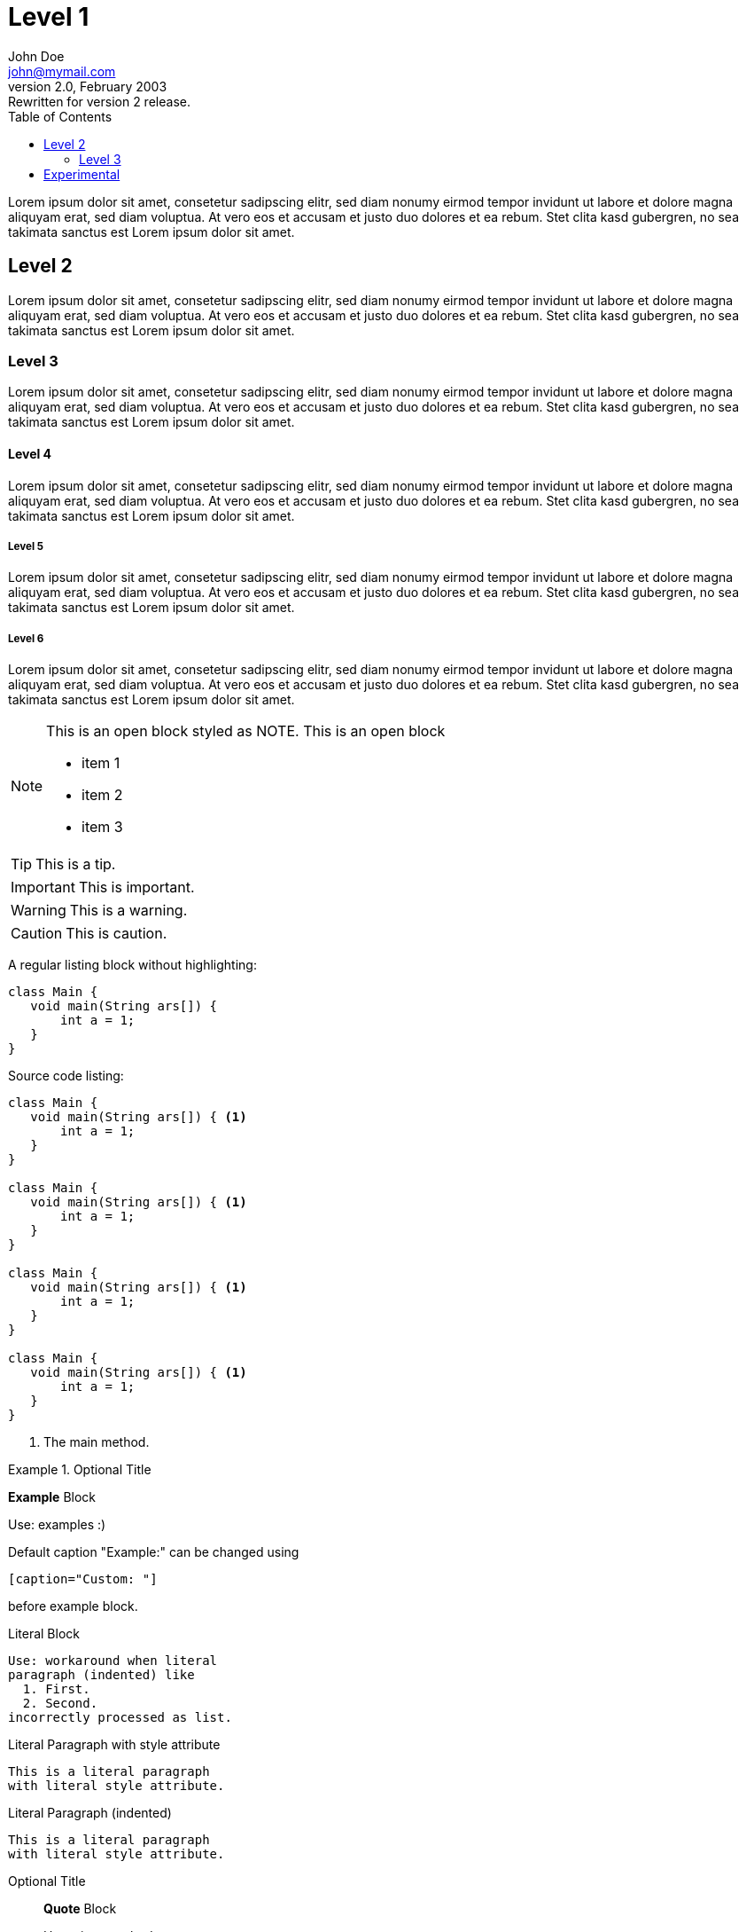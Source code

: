 :toc:
:source-highlighter: highlightjs
:icons: font
:experimental:

= Level 1
John Doe <john@mymail.com>
v2.0, February 2003: Rewritten for version 2 release.


Lorem ipsum dolor sit amet, consetetur sadipscing elitr, sed diam 
nonumy eirmod tempor invidunt ut labore et dolore magna aliquyam erat, 
sed diam voluptua. At vero eos et accusam et justo duo dolores et ea rebum. 
Stet clita kasd gubergren, no sea takimata sanctus est Lorem ipsum dolor sit amet.

== Level 2

Lorem ipsum dolor sit amet, consetetur sadipscing elitr, sed diam 
nonumy eirmod tempor invidunt ut labore et dolore magna aliquyam erat, 
sed diam voluptua. At vero eos et accusam et justo duo dolores et ea rebum. 
Stet clita kasd gubergren, no sea takimata sanctus est Lorem ipsum dolor sit amet.

=== Level 3

Lorem ipsum dolor sit amet, consetetur sadipscing elitr, sed diam 
nonumy eirmod tempor invidunt ut labore et dolore magna aliquyam erat, 
sed diam voluptua. At vero eos et accusam et justo duo dolores et ea rebum. 
Stet clita kasd gubergren, no sea takimata sanctus est Lorem ipsum dolor sit amet.

==== Level 4

Lorem ipsum dolor sit amet, consetetur sadipscing elitr, sed diam 
nonumy eirmod tempor invidunt ut labore et dolore magna aliquyam erat, 
sed diam voluptua. At vero eos et accusam et justo duo dolores et ea rebum. 
Stet clita kasd gubergren, no sea takimata sanctus est Lorem ipsum dolor sit amet.

===== Level 5

Lorem ipsum dolor sit amet, consetetur sadipscing elitr, sed diam 
nonumy eirmod tempor invidunt ut labore et dolore magna aliquyam erat, 
sed diam voluptua. At vero eos et accusam et justo duo dolores et ea rebum. 
Stet clita kasd gubergren, no sea takimata sanctus est Lorem ipsum dolor sit amet.

===== Level 6

Lorem ipsum dolor sit amet, consetetur sadipscing elitr, sed diam 
nonumy eirmod tempor invidunt ut labore et dolore magna aliquyam erat, 
sed diam voluptua. At vero eos et accusam et justo duo dolores et ea rebum. 
Stet clita kasd gubergren, no sea takimata sanctus est Lorem ipsum dolor sit amet.


[NOTE]
--
This is an open block styled as NOTE.
This is an open block

  * item 1
  * item 2
  * item 3
  
--

TIP: This is a tip.

IMPORTANT: This is important.

WARNING: This is a warning.

CAUTION: This is caution.

A regular listing block without highlighting:

----
class Main {
   void main(String ars[]) {
       int a = 1;
   }
}
----


Source code listing:

[source,java]
----
class Main {
   void main(String ars[]) { <1>
       int a = 1;
   }
}

class Main {
   void main(String ars[]) { <1>
       int a = 1;
   }
}

class Main {
   void main(String ars[]) { <1>
       int a = 1;
   }
}

class Main {
   void main(String ars[]) { <1>
       int a = 1;
   }
}
----

<1> The main method.



.Optional Title
==========================
*Example* Block

Use: examples :)

Default caption "Example:"
can be changed using

 [caption="Custom: "]

before example block.
==========================

.Literal Block
....
Use: workaround when literal
paragraph (indented) like
  1. First.
  2. Second.
incorrectly processed as list.
....
 
.Literal Paragraph with style attribute
[literal]
This is a literal paragraph
with literal style attribute.

.Literal Paragraph (indented)

  This is a literal paragraph
  with literal style attribute.

.Optional Title
[quote, cite author, cite source]
____
*Quote* Block

Use: cite somebody
____


.An example table with additional Bootstrap role "table-striped"

[role="table-striped",options="header,footer"]
|=======================
|Col 1|Col 2      |Col 3
|1    |Item 1     |a
|2    |Item 2     |b
|3    |Item 3     |c
|6    |Three items|d
|=======================

.Multiline cells, row/col span with row separators
[options="header",grid="rows"]
|====
|Date |Duration |Avg HR |Notes

|22-Aug-08 .2+^.^|10:24 | 157 |
Worked out MSHR (max sustainable
heart rate) by going hard
for this interval.

|22-Aug-08 | 152 |
Back-to-back with previous interval.

|24-Aug-08 3+^|none

|====

== Experimental

kbd:[Alt]+kbd:[F1]

btn:[OK]

menu:View[Zoom > Reset]
